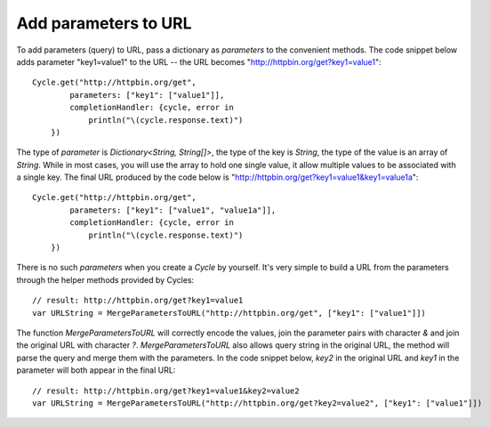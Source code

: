 Add parameters to URL
=====================

To add parameters (query) to URL, pass a dictionary as `parameters` to the
convenient methods. The code snippet below adds parameter "key1=value1" to the
URL -- the URL becomes "http://httpbin.org/get?key1=value1"::

  Cycle.get("http://httpbin.org/get",
          parameters: ["key1": ["value1"]],
          completionHandler: {cycle, error in
              println("\(cycle.response.text)")
      })

The type of `parameter` is `Dictionary<String, String[]>`, the type of the key
is `String`, the type of the value is an array of `String`. While in most cases,
you will use the array to hold one single value, it allow multiple values to be
associated with a single key. The final URL produced by the code below is
"http://httpbin.org/get?key1=value1&key1=value1a"::

  Cycle.get("http://httpbin.org/get",
          parameters: ["key1": ["value1", "value1a"]],
          completionHandler: {cycle, error in
              println("\(cycle.response.text)")
      })

There is no such `parameters` when you create a `Cycle` by yourself. It's very
simple to build a URL from the parameters through the helper methods provided by
Cycles::

  // result: http://httpbin.org/get?key1=value1
  var URLString = MergeParametersToURL("http://httpbin.org/get", ["key1": ["value1"]])

The function `MergeParametersToURL` will correctly encode the values, join the
parameter pairs with character `&` and join the original URL with character `?`.
`MergeParametersToURL` also allows query string in the original URL, the method
will parse the query and merge them with the parameters. In the code snippet
below, `key2` in the original URL and `key1` in the parameter will both appear
in the final URL::

  // result: http://httpbin.org/get?key1=value1&key2=value2
  var URLString = MergeParametersToURL("http://httpbin.org/get?key2=value2", ["key1": ["value1"]])
